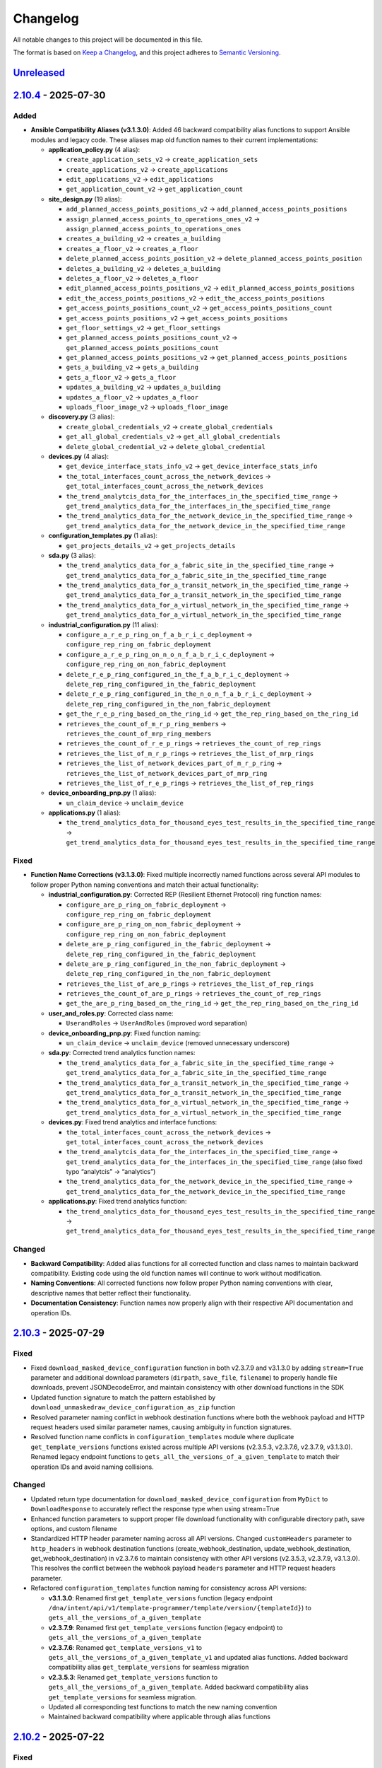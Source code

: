 Changelog
=========

All notable changes to this project will be documented in this file.

The format is based on `Keep a
Changelog <https://keepachangelog.com/en/1.0.0/>`__, and this project
adheres to `Semantic
Versioning <https://semver.org/spec/v2.0.0.html>`__.

`Unreleased <https://github.com/cisco-en-programmability/dnacentersdk/compare/v2.10.4...develop>`__
---------------------------------------------------------------------------------------------------

`2.10.4 <https://github.com/cisco-en-programmability/dnacentersdk/compare/v2.10.3...v2.10.4>`__ - 2025-07-30
------------------------------------------------------------------------------------------------------------

Added
~~~~~

- **Ansible Compatibility Aliases (v3.1.3.0)**: Added 46 backward
  compatibility alias functions to support Ansible modules and legacy
  code. These aliases map old function names to their current
  implementations:

  - **application_policy.py** (4 alias):

    - ``create_application_sets_v2`` → ``create_application_sets``
    - ``create_applications_v2`` → ``create_applications``
    - ``edit_applications_v2`` → ``edit_applications``
    - ``get_application_count_v2`` → ``get_application_count``

  - **site_design.py** (19 alias):

    - ``add_planned_access_points_positions_v2`` →
      ``add_planned_access_points_positions``
    - ``assign_planned_access_points_to_operations_ones_v2`` →
      ``assign_planned_access_points_to_operations_ones``
    - ``creates_a_building_v2`` → ``creates_a_building``
    - ``creates_a_floor_v2`` → ``creates_a_floor``
    - ``delete_planned_access_points_position_v2`` →
      ``delete_planned_access_points_position``
    - ``deletes_a_building_v2`` → ``deletes_a_building``
    - ``deletes_a_floor_v2`` → ``deletes_a_floor``
    - ``edit_planned_access_points_positions_v2`` →
      ``edit_planned_access_points_positions``
    - ``edit_the_access_points_positions_v2`` →
      ``edit_the_access_points_positions``
    - ``get_access_points_positions_count_v2`` →
      ``get_access_points_positions_count``
    - ``get_access_points_positions_v2`` →
      ``get_access_points_positions``
    - ``get_floor_settings_v2`` → ``get_floor_settings``
    - ``get_planned_access_points_positions_count_v2`` →
      ``get_planned_access_points_positions_count``
    - ``get_planned_access_points_positions_v2`` →
      ``get_planned_access_points_positions``
    - ``gets_a_building_v2`` → ``gets_a_building``
    - ``gets_a_floor_v2`` → ``gets_a_floor``
    - ``updates_a_building_v2`` → ``updates_a_building``
    - ``updates_a_floor_v2`` → ``updates_a_floor``
    - ``uploads_floor_image_v2`` → ``uploads_floor_image``

  - **discovery.py** (3 alias):

    - ``create_global_credentials_v2`` → ``create_global_credentials``
    - ``get_all_global_credentials_v2`` → ``get_all_global_credentials``
    - ``delete_global_credential_v2`` → ``delete_global_credential``

  - **devices.py** (4 alias):

    - ``get_device_interface_stats_info_v2`` →
      ``get_device_interface_stats_info``
    - ``the_total_interfaces_count_across_the_network_devices`` →
      ``get_total_interfaces_count_across_the_network_devices``
    - ``the_trend_analytcis_data_for_the_interfaces_in_the_specified_time_range``
      →
      ``get_trend_analytics_data_for_the_interfaces_in_the_specified_time_range``
    - ``the_trend_analytics_data_for_the_network_device_in_the_specified_time_range``
      →
      ``get_trend_analytics_data_for_the_network_device_in_the_specified_time_range``

  - **configuration_templates.py** (1 alias):

    - ``get_projects_details_v2`` → ``get_projects_details``

  - **sda.py** (3 alias):

    - ``the_trend_analytics_data_for_a_fabric_site_in_the_specified_time_range``
      →
      ``get_trend_analytics_data_for_a_fabric_site_in_the_specified_time_range``
    - ``the_trend_analytics_data_for_a_transit_network_in_the_specified_time_range``
      →
      ``get_trend_analytics_data_for_a_transit_network_in_the_specified_time_range``
    - ``the_trend_analytics_data_for_a_virtual_network_in_the_specified_time_range``
      →
      ``get_trend_analytics_data_for_a_virtual_network_in_the_specified_time_range``

  - **industrial_configuration.py** (11 alias):

    - ``configure_a_r_e_p_ring_on_f_a_b_r_i_c_deployment`` →
      ``configure_rep_ring_on_fabric_deployment``
    - ``configure_a_r_e_p_ring_on_n_o_n_f_a_b_r_i_c_deployment`` →
      ``configure_rep_ring_on_non_fabric_deployment``
    - ``delete_r_e_p_ring_configured_in_the_f_a_b_r_i_c_deployment`` →
      ``delete_rep_ring_configured_in_the_fabric_deployment``
    - ``delete_r_e_p_ring_configured_in_the_n_o_n_f_a_b_r_i_c_deployment``
      → ``delete_rep_ring_configured_in_the_non_fabric_deployment``
    - ``get_the_r_e_p_ring_based_on_the_ring_id`` →
      ``get_the_rep_ring_based_on_the_ring_id``
    - ``retrieves_the_count_of_m_r_p_ring_members`` →
      ``retrieves_the_count_of_mrp_ring_members``
    - ``retrieves_the_count_of_r_e_p_rings`` →
      ``retrieves_the_count_of_rep_rings``
    - ``retrieves_the_list_of_m_r_p_rings`` →
      ``retrieves_the_list_of_mrp_rings``
    - ``retrieves_the_list_of_network_devices_part_of_m_r_p_ring`` →
      ``retrieves_the_list_of_network_devices_part_of_mrp_ring``
    - ``retrieves_the_list_of_r_e_p_rings`` →
      ``retrieves_the_list_of_rep_rings``

  - **device_onboarding_pnp.py** (1 alias):

    - ``un_claim_device`` → ``unclaim_device``

  - **applications.py** (1 alias):

    - ``the_trend_analytics_data_for_thousand_eyes_test_results_in_the_specified_time_range``
      →
      ``get_trend_analytics_data_for_thousand_eyes_test_results_in_the_specified_time_range``

Fixed
~~~~~

- **Function Name Corrections (v3.1.3.0)**: Fixed multiple incorrectly
  named functions across several API modules to follow proper Python
  naming conventions and match their actual functionality:

  - **industrial_configuration.py**: Corrected REP (Resilient Ethernet
    Protocol) ring function names:

    - ``configure_are_p_ring_on_fabric_deployment`` →
      ``configure_rep_ring_on_fabric_deployment``
    - ``configure_are_p_ring_on_non_fabric_deployment`` →
      ``configure_rep_ring_on_non_fabric_deployment``
    - ``delete_are_p_ring_configured_in_the_fabric_deployment`` →
      ``delete_rep_ring_configured_in_the_fabric_deployment``
    - ``delete_are_p_ring_configured_in_the_non_fabric_deployment`` →
      ``delete_rep_ring_configured_in_the_non_fabric_deployment``
    - ``retrieves_the_list_of_are_p_rings`` →
      ``retrieves_the_list_of_rep_rings``
    - ``retrieves_the_count_of_are_p_rings`` →
      ``retrieves_the_count_of_rep_rings``
    - ``get_the_are_p_ring_based_on_the_ring_id`` →
      ``get_the_rep_ring_based_on_the_ring_id``

  - **user_and_roles.py**: Corrected class name:

    - ``UserandRoles`` → ``UserAndRoles`` (improved word separation)

  - **device_onboarding_pnp.py**: Fixed function naming:

    - ``un_claim_device`` → ``unclaim_device`` (removed unnecessary
      underscore)

  - **sda.py**: Corrected trend analytics function names:

    - ``the_trend_analytics_data_for_a_fabric_site_in_the_specified_time_range``
      →
      ``get_trend_analytics_data_for_a_fabric_site_in_the_specified_time_range``
    - ``the_trend_analytics_data_for_a_transit_network_in_the_specified_time_range``
      →
      ``get_trend_analytics_data_for_a_transit_network_in_the_specified_time_range``
    - ``the_trend_analytics_data_for_a_virtual_network_in_the_specified_time_range``
      →
      ``get_trend_analytics_data_for_a_virtual_network_in_the_specified_time_range``

  - **devices.py**: Fixed trend analytics and interface functions:

    - ``the_total_interfaces_count_across_the_network_devices`` →
      ``get_total_interfaces_count_across_the_network_devices``
    - ``the_trend_analytcis_data_for_the_interfaces_in_the_specified_time_range``
      →
      ``get_trend_analytics_data_for_the_interfaces_in_the_specified_time_range``
      (also fixed typo “analytcis” → “analytics”)
    - ``the_trend_analytics_data_for_the_network_device_in_the_specified_time_range``
      →
      ``get_trend_analytics_data_for_the_network_device_in_the_specified_time_range``

  - **applications.py**: Fixed trend analytics function:

    - ``the_trend_analytics_data_for_thousand_eyes_test_results_in_the_specified_time_range``
      →
      ``get_trend_analytics_data_for_thousand_eyes_test_results_in_the_specified_time_range``

Changed
~~~~~~~

- **Backward Compatibility**: Added alias functions for all corrected
  function and class names to maintain backward compatibility. Existing
  code using the old function names will continue to work without
  modification.
- **Naming Conventions**: All corrected functions now follow proper
  Python naming conventions with clear, descriptive names that better
  reflect their functionality.
- **Documentation Consistency**: Function names now properly align with
  their respective API documentation and operation IDs.

.. _section-1:

`2.10.3 <https://github.com/cisco-en-programmability/dnacentersdk/compare/v2.10.2...v2.10.3>`__ - 2025-07-29
------------------------------------------------------------------------------------------------------------

.. _fixed-1:

Fixed
~~~~~

- Fixed ``download_masked_device_configuration`` function in both
  v2.3.7.9 and v3.1.3.0 by adding ``stream=True`` parameter and
  additional download parameters (``dirpath``, ``save_file``,
  ``filename``) to properly handle file downloads, prevent
  JSONDecodeError, and maintain consistency with other download
  functions in the SDK
- Updated function signature to match the pattern established by
  ``download_unmaskedraw_device_configuration_as_zip`` function
- Resolved parameter naming conflict in webhook destination functions
  where both the webhook payload and HTTP request headers used similar
  parameter names, causing ambiguity in function signatures.
- Resolved function name conflicts in ``configuration_templates`` module
  where duplicate ``get_template_versions`` functions existed across
  multiple API versions (v2.3.5.3, v2.3.7.6, v2.3.7.9, v3.1.3.0).
  Renamed legacy endpoint functions to
  ``gets_all_the_versions_of_a_given_template`` to match their operation
  IDs and avoid naming collisions.

.. _changed-1:

Changed
~~~~~~~

- Updated return type documentation for
  ``download_masked_device_configuration`` from ``MyDict`` to
  ``DownloadResponse`` to accurately reflect the response type when
  using stream=True
- Enhanced function parameters to support proper file download
  functionality with configurable directory path, save options, and
  custom filename
- Standardized HTTP header parameter naming across all API versions.
  Changed ``customHeaders`` parameter to ``http_headers`` in webhook
  destination functions (create_webhook_destination,
  update_webhook_destination, get_webhook_destination) in v2.3.7.6 to
  maintain consistency with other API versions (v2.3.5.3, v2.3.7.9,
  v3.1.3.0). This resolves the conflict between the webhook payload
  ``headers`` parameter and HTTP request headers parameter.
- Refactored ``configuration_templates`` function naming for consistency
  across API versions:

  - **v3.1.3.0**: Renamed first ``get_template_versions`` function
    (legacy endpoint
    ``/dna/intent/api/v1/template-programmer/template/version/{templateId}``)
    to ``gets_all_the_versions_of_a_given_template``
  - **v2.3.7.9**: Renamed first ``get_template_versions`` function
    (legacy endpoint) to ``gets_all_the_versions_of_a_given_template``
  - **v2.3.7.6**: Renamed ``get_template_versions_v1`` to
    ``gets_all_the_versions_of_a_given_template_v1`` and updated alias
    functions. Added backward compatibility alias
    ``get_template_versions`` for seamless migration
  - **v2.3.5.3**: Renamed ``get_template_versions`` function to
    ``gets_all_the_versions_of_a_given_template``. Added backward
    compatibility alias ``get_template_versions`` for seamless
    migration.
  - Updated all corresponding test functions to match the new naming
    convention
  - Maintained backward compatibility where applicable through alias
    functions

.. _section-2:

`2.10.2 <https://github.com/cisco-en-programmability/dnacentersdk/compare/v2.10.1...v2.10.2>`__ - 2025-07-22
------------------------------------------------------------------------------------------------------------

.. _fixed-2:

Fixed
~~~~~

- Fixed ``download_unmaskedraw_device_configuration_as_zip`` function in
  both v2.3.7.9 and v3.1.3.0 by adding ``stream=True`` parameter and
  additional download parameters (``dirpath``, ``save_file``,
  ``filename``) to properly handle ZIP file downloads, prevent
  JSONDecodeError, and maintain consistency with other download
  functions in the SDK
- Fixed ResourceWarning for unclosed HTTP connections by adding proper
  session management methods (``close()``, context manager support, and
  automatic cleanup) to both ``DNACenterAPI`` and ``RestSession``
  classes

.. _changed-2:

Changed
~~~~~~~

- Removed ``active_validation`` parameter from
  ``download_unmaskedraw_device_configuration_as_zip`` function to
  maintain consistency with other download functions in the SDK

Documentation
~~~~~~~~~~~~~

- Updated README.rst with comprehensive resource management
  documentation and usage examples, including context manager usage,
  explicit close methods, and migration guidance for updating existing
  code to use new resource management patterns.

.. _section-3:

`2.10.1 <https://github.com/cisco-en-programmability/dnacentersdk/compare/v2.10.0...v2.10.1>`__ - 2025-07-04
------------------------------------------------------------------------------------------------------------

.. _fixed-3:

Fixed
~~~~~

- Fixed a bug that occurred when the response was empty.
- Fixed validation for the ``value`` field in filters of the function
  ``retrieves_the_list_of_clients_by_applying_complex_filters_while_also_supporting_aggregate_attributes``
  to accept ``string``, ``integer``, and ``number`` types as supported
  by the API.
- Fixed function name from
  ``download_unmaskedraw_device_configuration_as_z_ip`` to
  ``download_unmaskedraw_device_configuration_as_zip``.

.. _section-4:

`2.10.0 <https://github.com/cisco-en-programmability/dnacentersdk/compare/v2.9.1...v2.10.0>`__ - 2025-06-09
-----------------------------------------------------------------------------------------------------------

.. _added-1:

Added
~~~~~

- Backup service.
- Industrial configuratiom service.
- Know your network service.
- Restore service.
- Wired service. ### Changed
- Renamed ``get_auditlog_summary`` to ``get_audit_log_summary``
- Renamed ``get_auditlog_parent_records`` to
  ``get_audit_log_parent_records``
- Renamed ``get_eventartifacts`` to ``get_event_artifacts``
- Renamed ``get_auditlog_records`` to ``get_audit_log_records``
- Renamed
  ``gets_the_total_network_device_interface_counts_in_the_specified_time_range_when_there_is_no_start_and_end_time_specified_returns_the_latest_interfaces_total_count``\ to
  ``gets_the_total_network_device_interface_counts``.
- Moved ``get_port_channels`` to LAN Automation service ### Removed
- The v1 alias functions were all removed. Example… if your using
  “application_v1” you must be able to change it to “application”.

.. _section-5:

`2.9.1 <https://github.com/cisco-en-programmability/dnacentersdk/compare/v2.9.0...v2.9.1>`__ - 2025-05-09
---------------------------------------------------------------------------------------------------------

Fix
~~~

- Modification of the get_reserve_ip_subpool_v1 function.

.. _section-6:

`2.9.0 <https://github.com/cisco-en-programmability/dnacentersdk/compare/v2.8.14...v2.9.0>`__ - 2025-05-09
----------------------------------------------------------------------------------------------------------

.. _added-2:

Added
~~~~~

- Add support of DNA Center versions (‘3.1.3.0’)
- Adds modules for v3_1_3_0
- Modules 2_2_2_3, 2_2_3_3, 2_3_3_0 were removed

.. _section-7:

`2.8.14 <https://github.com/cisco-en-programmability/dnacentersdk/compare/v2.8.13...v2.8.14>`__ - 2025-05-05
------------------------------------------------------------------------------------------------------------

.. _fix-1:

Fix
~~~

- This release allows the
  download_unmaskedraw_device_configuration_as_z_ip_v1 function to
  correctly respond with a binary.

.. _section-8:

`2.8.13 <https://github.com/cisco-en-programmability/dnacentersdk/compare/v2.8.12...v2.8.13>`__ - 2025-04-25
------------------------------------------------------------------------------------------------------------

.. _fix-2:

Fix
~~~

- Correction in error handling.
- Added function aliases that have been renamed due to fixes.
- Deprecated functions were established that would disappear in the
  future.
- Deprecated functions (export_projects_v1, clone_given_template
  get_projects_v1, export_projects, clone_given_template_v1,
  get_projects, get_all_keywords_of_clis_accepted,
  get_all_keywords_of_clis_accepted_v1,
  run_read_only_commands_on_devices_v1,
  run_read_only_commands_on_devices,
  cisco_dna_center_packages_summary_v1, release_summary_v1,
  cisco_dna_center_packages_summary, nodes_configuration_summary_v1,
  release_summary , nodes_configuration_summary,
  get_all_mobility_groups, get_all80211be_profiles_v1,
  get_all80211be_profiles, get_all_mobility_groups_v1,
  gets_interfaces_along_with_statistics_data_from_all_network_devices_v1,
  gets_interfaces_along_with_statistics_data_from_all_network_devices,
  get_the_interface_data_for_the_given_interface_idinstance_uuid_along_with_the_statistics_data_v1
  )

.. _section-9:

`2.8.12 <https://github.com/cisco-en-programmability/dnacentersdk/compare/v2.8.11...v2.8.12>`__ - 2025-04-08
------------------------------------------------------------------------------------------------------------

.. _fix-3:

Fix
~~~

- Fix in ignore_the_given_list_of_issues_v1 function in versions 2.3.7.6
  and 2.3.7.9.

.. _section-10:

`2.8.11 <https://github.com/cisco-en-programmability/dnacentersdk/compare/v2.8.10...v2.8.11>`__ - 2025-04-03
------------------------------------------------------------------------------------------------------------

.. _fix-4:

Fix
~~~

- Resolution of issues #206 and #205.
- sync_devices functionality has been added to devices.
- Adjusted function names to avoid looping.

.. _section-11:

`2.8.10 <https://github.com/cisco-en-programmability/dnacentersdk/compare/v2.8.9...v2.8.10>`__ - 2025-04-01
-----------------------------------------------------------------------------------------------------------

.. _fix-5:

Fix
~~~

- This release allows the
  downloads_a_specific_i_cap_packet_capture_file_v1 function to
  correctly respond with a binary.

.. _section-12:

`2.8.9 <https://github.com/cisco-en-programmability/dnacentersdk/compare/v2.8.8...v2.8.9>`__ - 2025-03-13
---------------------------------------------------------------------------------------------------------

.. _fix-6:

Fix
~~~

- Correction in the functions set_banner_settings_for_a_site,
  set_dhcp_settings_for_a_site, set_n_t_p_settings_for_a_site,
  set_time_zone_for_a_site, set_d_n_s_settings_for_a_site,
  set_telemetry_settings_for_a_site, set_aaa_settings_for_a_site. #174

.. _section-13:

`2.8.8 <https://github.com/cisco-en-programmability/dnacentersdk/compare/v2.8.7...v2.8.8>`__ - 2025-03-10
---------------------------------------------------------------------------------------------------------

.. _fix-7:

Fix
~~~

- Modification of the data type in offset and limit. In the
  get_ap_profiles function of the wireless family.

.. _section-14:

`2.8.7 <https://github.com/cisco-en-programmability/dnacentersdk/compare/v2.8.6...v2.8.7>`__ - 2025-03-05
---------------------------------------------------------------------------------------------------------

.. _fix-8:

Fix
~~~

- Error correction in the user_and_roles module

.. _section-15:

`2.8.6 <https://github.com/cisco-en-programmability/dnacentersdk/compare/v2.8.5...v2.8.6>`__ - 2025-02-27
---------------------------------------------------------------------------------------------------------

.. _added-3:

Added
~~~~~

- Add support of DNA Center versions (‘2.3.7.7’)

.. _section-16:

`2.8.5 <https://github.com/cisco-en-programmability/dnacentersdk/compare/v2.8.4...v2.8.5>`__ - 2025-02-21
---------------------------------------------------------------------------------------------------------

.. _fix-9:

Fix
~~~

- correction in the request validation structures. In the
  deploy_template functions in version 1 and 2. In 2.3.5.3, 2.3.7.6 and
  2.3.7.9.

.. _section-17:

`2.8.4 <https://github.com/cisco-en-programmability/dnacentersdk/compare/v2.8.3...v2.8.4>`__ - 2025-02-17
---------------------------------------------------------------------------------------------------------

.. _fix-10:

Fix
~~~

- fix in create_webhook_destination, update_webhook_destination,
  get_webhook_destination functions. In versions 2.3.7.6 and 2.3.7.9.

.. _section-18:

`2.8.3 <https://github.com/cisco-en-programmability/dnacentersdk/compare/v2.8.2...v2.8.3>`__ - 2025-01-23
---------------------------------------------------------------------------------------------------------

.. _fix-11:

Fix
~~~

- Issues #188 and #189 have been resolved.
- Alias have been adjusted for backward compatibility.
- Some functions were changed in versions 2.3.7.6 and 2.3.7.9 to handle
  files.

.. _added-4:

Added
~~~~~

- Cisco_IMC module added

.. _section-19:

`2.8.2 <https://github.com/cisco-en-programmability/dnacentersdk/compare/v2.8.1...v2.8.2>`__ - 2025-01-15
---------------------------------------------------------------------------------------------------------

.. _fix-12:

Fix
~~~

- A new alias function has been added to maintain compatibility with
  event_management in versions 2.3.7.6 and 2.3.7.9.
- The new function is get_eventartifacts which was already present in
  previous versions but was changed to get_event_artifacts in 2.3.7.6
  and 2.3.7.9.
- issues #186

.. _section-20:

`2.8.1 <https://github.com/cisco-en-programmability/dnacentersdk/compare/v2.8.0...v2.8.1>`__ - 2025-01-13
---------------------------------------------------------------------------------------------------------

.. _fix-13:

Fix
~~~

- changing the api version in the configuration files
- Resolved issue #174
- removal of -v1 from reference urls in the documentation
- Fixed a bug in site_design in the uploads_floor_image function in
  versions 2.3.7.6 and 2.3.7.9.

.. _section-21:

`2.8.0 <https://github.com/cisco-en-programmability/dnacentersdk/compare/v2.7.7...v2.8.0>`__ - 2024-12-11
---------------------------------------------------------------------------------------------------------

.. _added-5:

Added
~~~~~

- Add support of DNA Center versions (‘2.3.7.9’)
- Adds modules for v2_3_7_9

.. _section-22:

`2.7.7 <https://github.com/cisco-en-programmability/dnacentersdk/compare/v2.7.6...v2.7.7>`__ - 2024-11-19
---------------------------------------------------------------------------------------------------------

Bug fix
~~~~~~~

- The get_templates_details function was added because it was named
  incorrectly.There was an “s” missing from the word templates.

.. _section-23:

`2.7.6 <https://github.com/cisco-en-programmability/dnacentersdk/compare/v2.7.5...v2.7.6>`__ - 2024-11-12
---------------------------------------------------------------------------------------------------------

ADD
~~~

- authentication_management module added

.. _section-24:

`2.7.5 <https://github.com/cisco-en-programmability/dnacentersdk/compare/v2.7.4...v2.7.5>`__ - 2024-11-11
---------------------------------------------------------------------------------------------------------

.. _add-1:

ADD
~~~

- The use of alias in the functions was implemented
- The User Agent parameter was added
- New Modules Such As (ai_endpoint_analytics,
  cisco_trusted_certificates, disaster_revery) were Added

.. _section-25:

`2.7.4 <https://github.com/cisco-en-programmability/dnacentersdk/compare/v2.7.3...v2.7.4>`__ - 2024-09-17
---------------------------------------------------------------------------------------------------------

- Add multipart parameter for file upload in
  site_design:uploads_floor_image.

.. _section-26:

`2.7.3 <https://github.com/cisco-en-programmability/dnacentersdk/compare/v2.7.2...v2.7.3>`__ - 2024-08-19
---------------------------------------------------------------------------------------------------------

- Refactor error message construction in ApiError class
- Injection for requests.Session ### Fixed
- Fixed a problem when exporting the environment variable verify
- Update offset and limit parameter type to support int and str value
- ``accept_cisco_ise_server_certificate_for_cisco_ise_server_integration``
  accept empty payload {} to retry
- Update memberToTags from list to object in ``updates_tag_membership``
- Update offset and limit parameter type to support int and str value

.. _section-27:

`2.7.2 <https://github.com/cisco-en-programmability/dnacentersdk/compare/v2.7.1...v2.7.2>`__ - 2024-08-09
---------------------------------------------------------------------------------------------------------

- Update User-Agent header in RestSession
- Update requirements:

  - python = “^3.8”
  - requests = “^2.32.0”
  - readthedocs-sphinx-search = “^0.3.2” ### Fixed

- Fix function names in 2.3.7.6 ``user_and_roles``

  - From add_role_ap_i to add_role_api
  - From get_a_a_a_attribute_ap_i to get_aaa_attribute_api
  - From get_permissions_ap_i to get_permissions_api
  - From delete_role_ap_i to delete_role_api
  - From get_roles_ap_i to get_roles_api
  - From get_users_ap_i to get_users_api
  - From add_user_ap_i to add_user_api
  - From update_user_ap_i to update_user_api
  - From delete_user_ap_i to delete_user_api
  - From get_external_authentication_setting_ap_i to
    get_external_authentication_setting_api
  - From manage_external_authentication_setting_ap_i to
    manage_external_authentication_setting_api
  - From get_external_authentication_servers_ap_i to
    get_external_authentication_servers_api
  - From add_and_update_a_a_a_attribute_ap_i to
    add_and_update_aaa_attribute_api
  - From delete_a_a_a_attribute_ap_i to delete_aaa_attribute_api
  - From get_a_a_a_attribute_ap_i to get_aaa_attribute_api

.. _section-28:

`2.7.1 <https://github.com/cisco-en-programmability/dnacentersdk/compare/v2.7.0...v2.7.1>`__ - 2024-05-31
---------------------------------------------------------------------------------------------------------

.. _fixed-4:

Fixed
~~~~~

- Updated package version retrieval method from pkg_resources to
  importlib.metadata.

.. _section-29:

`2.7.0 <https://github.com/cisco-en-programmability/dnacentersdk/compare/v2.6.11...v2.7.0>`__ - 2024-05-31
----------------------------------------------------------------------------------------------------------

.. _added-6:

Added
~~~~~

- Add support of DNA Center versions (‘2.3.7.6’)
- Adds modules for v2_3_7_6 ### Changed
- The future library was removed
- The past library was removed
- Changed str to str
- Requirements updated ### Fixed
- Fix headers in ``create_webhook_destination`` and
  ``update_webhook_destination``

.. _section-30:

`2.6.11 <https://github.com/cisco-en-programmability/dnacentersdk/compare/v2.6.10...v2.6.11>`__ - 2023-01-10
------------------------------------------------------------------------------------------------------------

.. _fixed-5:

Fixed
~~~~~

- Configuration template import template - check_type error #142 -
  Fixing required schema.
- Updating request version. Issue #132

.. _section-31:

`2.6.10 <https://github.com/cisco-en-programmability/dnacentersdk/compare/v2.6.9...v2.6.10>`__ - 2023-11-10
-----------------------------------------------------------------------------------------------------------

.. _fixed-6:

Fixed
~~~~~

- Fixed params in 2.3.5.3 claim_a_device_to_a_site from interfaceName to
  ipInterfaceName
- Fixed params in 2.3.5.3 claim_a_device_to_a_site from vlanID to vlanId

.. _section-32:

`2.6.9 <https://github.com/cisco-en-programmability/dnacentersdk/compare/v2.6.8...v2.6.9>`__ - 2023-09-20
---------------------------------------------------------------------------------------------------------

.. _changed-3:

Changed
~~~~~~~

- AP port assignment API not working with DNAC APIs of 2.3.3.0 #126,
  Documetion bug, extra-space in enum.

.. _section-33:

`2.6.8 <https://github.com/cisco-en-programmability/dnacentersdk/compare/v2.6.7...v2.6.8>`__ - 2023-09-12
---------------------------------------------------------------------------------------------------------

.. _changed-4:

Changed
~~~~~~~

- 2_3_3_0 sda sevice ``add_vn`` method update.

.. _section-34:

`2.6.7 <https://github.com/cisco-en-programmability/dnacentersdk/compare/v2.6.6...v2.6.7>`__ - 2023-08-25
---------------------------------------------------------------------------------------------------------

.. _changed-5:

Changed
~~~~~~~

- Update readthedocs settings

.. _section-35:

`2.6.6 <https://github.com/cisco-en-programmability/dnacentersdk/compare/v2.6.5...v2.6.6>`__ - 2023-07-10
---------------------------------------------------------------------------------------------------------

.. _changed-6:

Changed
~~~~~~~

- Change requests-toolbelt minimum version #101

.. _section-36:

`2.6.5 <https://github.com/cisco-en-programmability/dnacentersdk/compare/v2.6.4...v2.6.5>`__ - 2023-05-29
---------------------------------------------------------------------------------------------------------

.. _changed-7:

Changed
~~~~~~~

- user_and_roles::Unable to use user and roles module. #112

.. _section-37:

`2.6.4 <https://github.com/cisco-en-programmability/dnacentersdk/compare/v2.6.3...v2.6.4>`__ - 2023-05-25
---------------------------------------------------------------------------------------------------------

.. _changed-8:

Changed
~~~~~~~

- SDK implementation for API Add Edge Device to Sda fabric on DNAC
  Version 2.3.3.0 inconsistent with previous DNAC versions
  implementation #90
- Documentatin links updated.
- EoX turns to Eox
- SDK function for version 2.3.3.x (v2_3_3_0 /device_onboarding_pnp.py)
  input requirment does not match with API schema from dnac, #103
- Function name changed to assign_device_credential_to_site in
  DNAC2.3.5.0(dnacentersdk/api/v2_3_5_3/network_settings.py) #107
- Function names changed in v2.3.5.0 libs all function got added with 2
  though no change in DNAC APIs #106
- 2.3.3.0 LAN Automation function names are incorrect #105
- Function name changed in 2.3.3.0 from update_ssid_to_ip_pool_mapping
  to update_ssid_to_ip_pool_mapping2 #104
- SDK function for version 2.3.3.x (v2_3_3_0 /device_onboarding_pnp.py)
  input requirment does not match with API schema from dnac, #103
- Poor naming of function: v2_3_5_3/authentication_management.py :
  ``authentication_ap_i( #102``

.. _section-38:

`2.6.3 <https://github.com/cisco-en-programmability/dnacentersdk/compare/v2.6.2...v2.6.3>`__ - 2023-04-28
---------------------------------------------------------------------------------------------------------

.. _changed-9:

Changed
~~~~~~~

- SDK implementation for API Add Edge Device to Sda fabric on DNAC
  Version 2.3.3.0 inconsistent with previous DNAC versions
  implementation #90

- Actual error message was not being used in case of exceptions #98

- SDA :: add_default_authentication_profile #97

- DNA_CENTER_VERIFY not being imported correctly from the environment
  #92, now you can export this as:

  .. code:: zsh

       export DNA_CENTER_VERIFY=false
       export DNA_CENTER_VERIFY=true

  .. rubric:: `2.6.2 <https://github.com/cisco-en-programmability/dnacentersdk/compare/v2.6.1...v2.6.2>`__
     - 2023-04-25
     :name: section-39

  .. rubric:: Changed
     :name: changed-10

- Add ``issue`` family on 2.3.3.0

.. _section-40:

`2.6.1 <https://github.com/cisco-en-programmability/dnacentersdk/compare/v2.6.0...v2.6.1>`__ - 2023-04-12
---------------------------------------------------------------------------------------------------------

.. _changed-11:

Changed
~~~~~~~

- Remove some families bug in 2.3.3.0
- Correct families names in 2.3.5.3
- Removing duplicate params

.. _section-41:

`2.6.0 <https://github.com/cisco-en-programmability/dnacentersdk/compare/v2.5.6...v2.6.0>`__ - 2023-04-12
---------------------------------------------------------------------------------------------------------

.. _added-7:

Added
~~~~~

- Add support of DNA Center versions (‘2.3.5.3’)
- Adds modules for v2_3_5_3

.. _section-42:

`2.5.6 <https://github.com/cisco-en-programmability/dnacentersdk/compare/v2.5.5...v2.5.6>`__ - 2023-01-10
---------------------------------------------------------------------------------------------------------

.. _added-8:

Added
~~~~~

- Compatibility matrix added in ``readme.rst``

.. _fixed-7:

Fixed
~~~~~

- Offset and limit now support str and int

  - dnacentersdk.api.v2_3_3_0.application_policy
  - dnacentersdk.api.v2_3_3_0.applications
  - dnacentersdk.api.v2_3_3_0.compliance
  - dnacentersdk.api.v2_3_3_0.configuration_templates
  - dnacentersdk.api.v2_3_3_0.device_onboarding_pnp
  - dnacentersdk.api.v2_3_3_0.device_replacement
  - dnacentersdk.api.v2_3_3_0.devices
  - dnacentersdk.api.v2_3_3_0.discovery
  - dnacentersdk.api.v2_3_3_0.event_management
  - dnacentersdk.api.v2_3_3_0.health_and_performance
  - dnacentersdk.api.v2_3_3_0.lan_automation
  - dnacentersdk.api.v2_3_3_0.licenses
  - dnacentersdk.api.v2_3_3_0.network_settings
  - dnacentersdk.api.v2_3_3_0.path_trace
  - dnacentersdk.api.v2_3_3_0.site_design
  - dnacentersdk.api.v2_3_3_0.sites
  - dnacentersdk.api.v2_3_3_0.software_image_management_swim
  - dnacentersdk.api.v2_3_3_0.tag
  - dnacentersdk.api.v2_3_3_0.task

.. _section-43:

`2.5.5 <https://github.com/cisco-en-programmability/dnacentersdk/compare/v2.5.4...v2.5.5>`__ - 2022-11-17
---------------------------------------------------------------------------------------------------------

.. _fixed-8:

Fixed
~~~~~

- Removed enum in
  ``dnacentersdk.api.v2_3_3_0.sda.add_default_authentication_profile``:

  - authenticateTemplateName

- Added Dict_of_str function call in custom_caller headers

.. _section-44:

`2.5.4 <https://github.com/cisco-en-programmability/dnacentersdk/compare/v2.5.3...v2.5.4>`__ - 2022-08-11
---------------------------------------------------------------------------------------------------------

.. _added-9:

Added
~~~~~

- New function on ``fabric_wireless`` for v2_3_3_0.

  - ``add_ssid_to_ip_pool_mapping``

.. _section-45:

`2.5.3 <https://github.com/cisco-en-programmability/dnacentersdk/compare/v2.5.2...v2.5.3>`__ - 2022-08-09
---------------------------------------------------------------------------------------------------------

.. _fixed-9:

Fixed
~~~~~

- ``virtualNetwork`` on ``sda.adds_border_device`` parameter comes from
  ``array`` to ``object``.
- Parameters ``borderWithExternalConnectivity`` and
  ``connectedToInternet`` on ``sda.adds_border_device`` comes from
  ``boolean`` to ``string``.

.. _section-46:

`2.5.2 <https://github.com/cisco-en-programmability/dnacentersdk/compare/v2.5.1...v2.5.2>`__ - 2022-07-29
---------------------------------------------------------------------------------------------------------

.. _fixed-10:

Fixed
~~~~~

- Removed enum in ``sda``.\ ``adds_border_device``:

  - externalDomainRoutingProtocolName

- Removed enum in ``sda``.\ ``add_multicast_in_sda_fabric``:

  - multicastMethod

- Removed enum in ``site_design``.\ ``provision_nfv``:

  - linkType

- Removed enum in ``sda``.\ ``add_transit_peer_network``:

  - routingProtocolName

- Removed enum in ``network_settings``.\ ``update_network`` and
  ``network_settings``.\ ``create_network``:

  - ipAddress
  - sharedSecret
  - domainName
  - primaryIpAddress
  - secondaryIpAddress
  - network
  - servers

.. _section-47:

`2.5.1 <https://github.com/cisco-en-programmability/dnacentersdk/compare/v2.5.0...v2.5.1>`__ - 2022-07-12
---------------------------------------------------------------------------------------------------------

.. _fixed-11:

Fixed
~~~~~

- Fixed enum in ``network_global``.\ ``create_global_pool``:

  - IpAddressSpace

.. _section-48:

`2.5.0 <https://github.com/cisco-en-programmability/dnacentersdk/compare/v2.4.11...v2.5.0>`__ - 2022-06-20
----------------------------------------------------------------------------------------------------------

.. _added-10:

Added
~~~~~

- Add support of DNA Center versions (‘2.3.3.0’)
- Adds modules for v2_3_3_0

.. _section-49:

`2.4.11 <https://github.com/cisco-en-programmability/dnacentersdk/compare/v2.4.10...v2.4.11>`__ - 2022-06-15
------------------------------------------------------------------------------------------------------------

.. _fixed-12:

Fixed
~~~~~

- Improved the way of reading the following env variables:

  - wait_on_rate_limit
  - verify
  - debug

.. _section-50:

`2.4.10 <https://github.com/cisco-en-programmability/dnacentersdk/compare/v2.4.9...v2.4.10>`__ - 2022-05-12
-----------------------------------------------------------------------------------------------------------

.. _added-11:

Added
~~~~~

- Add following parameters to
  ``delete_ip_pool_from_sda_virtual_network`` and
  ``get_ip_pool_from_sda_virtual_network``:

  - site_name_hierarchy

.. _section-51:

`2.4.9 <https://github.com/cisco-en-programmability/dnacentersdk/compare/v2.4.8...v2.4.9>`__ - 2022-04-20
---------------------------------------------------------------------------------------------------------

.. _added-12:

Added
~~~~~

- Add following parameters to ``claim_a_device_to_a_site``:

  - gateway
  - imageId
  - ipInterfaceName
  - rfProfile
  - staticIP
  - subnetMask
  - vlanId

.. _section-52:

`2.4.8 <https://github.com/cisco-en-programmability/dnacentersdk/compare/v2.4.7...v2.4.8>`__ - 2022-03-23
---------------------------------------------------------------------------------------------------------

.. _added-13:

Added
~~~~~

- Add ``DownloadResponse`` class that wraps the
  ``urllib3.response.HTTPResponse``.
- Add ``filename`` optional parameter to the following functions:

  - dnacentersdk.api.v1_2_10.file.File.download_a_file_by_fileid
  - dnacentersdk.api.v1_3_0.file.File.download_a_file_by_fileid
  - dnacentersdk.api.v1_3_1.file.File.download_a_file_by_fileid
  - dnacentersdk.api.v1_3_3.file.File.download_a_file_by_fileid
  - dnacentersdk.api.v2_1_1.file.File.download_a_file_by_fileid
  - dnacentersdk.api.v2_1_2.file.File.download_a_file_by_fileid
  - dnacentersdk.api.v2_1_2.reports.Reports.download_report_content
  - dnacentersdk.api.v2_2_2_3.file.File.download_a_file_by_fileid
  - dnacentersdk.api.v2_2_2_3.reports.Reports.download_report_content
  - dnacentersdk.api.v2_2_3_3.file.File.download_a_file_by_fileid
  - dnacentersdk.api.v2_2_3_3.reports.Reports.download_report_content

.. _changed-12:

Changed
~~~~~~~

- Change the response of the following funtions from
  ``urllib3.response.HTTPResponse`` to a wrapper ``DownloadResponse``.

  - dnacentersdk.api.v1_2_10.file.File.download_a_file_by_fileid
  - dnacentersdk.api.v1_3_0.file.File.download_a_file_by_fileid
  - dnacentersdk.api.v1_3_1.file.File.download_a_file_by_fileid
  - dnacentersdk.api.v1_3_3.file.File.download_a_file_by_fileid
  - dnacentersdk.api.v2_1_1.file.File.download_a_file_by_fileid
  - dnacentersdk.api.v2_1_2.file.File.download_a_file_by_fileid
  - dnacentersdk.api.v2_1_2.reports.Reports.download_report_content
  - dnacentersdk.api.v2_2_2_3.file.File.download_a_file_by_fileid
  - dnacentersdk.api.v2_2_2_3.reports.Reports.download_report_content
  - dnacentersdk.api.v2_2_3_3.file.File.download_a_file_by_fileid
  - dnacentersdk.api.v2_2_3_3.reports.Reports.download_report_content

.. _section-53:

`2.4.7 <https://github.com/cisco-en-programmability/dnacentersdk/compare/v2.4.6...v2.4.7>`__ - 2022-03-22
---------------------------------------------------------------------------------------------------------

.. _added-14:

Added
~~~~~

- Add ``rfProfile`` parameter for request body struct of
  ``claim_a_device_to_a_site``.

.. _section-54:

`2.4.6 <https://github.com/cisco-en-programmability/dnacentersdk/compare/v2.4.5...v2.4.6>`__ - 2022-03-14
---------------------------------------------------------------------------------------------------------

.. _changed-13:

Changed
~~~~~~~

- Update the type of the ``externalConnectivitySettings``\ from object
  to list in sda.adds_border_device
- ``interfaceName`` is now part of the structure of
  ``externalConnectivitySettings`` in sda.adds_border_device
- ``externalAutonomouSystemNumber`` is now part of the structure of
  ``externalConnectivitySettings`` in sda.adds_border_device
- ``l3Handoff`` is now part of the structure of
  ``externalConnectivitySettings`` in sda.adds_border_device
- Update the type of the ``l3Handoff``\ from object to list in
  sda.adds_border_device
- ``virtualNetwork`` is now part of the structure of ``l3Handoff`` in
  sda.adds_border_device
- ``virtualNetworkName`` is now part of the structure of
  ``virtualNetwork`` in sda.adds_border_device
- ``vlanId`` is now part of the structure of ``virtualNetwork`` in
  sda.adds_border_device
- Update models validators of Cisco DNA Center API v2.2.3.3 files for
  the following functions:

  - sda.adds_border_device

.. _section-55:

`2.4.5 <https://github.com/cisco-en-programmability/dnacentersdk/compare/v2.4.4...v2.4.5>`__ - 2022-02-01
---------------------------------------------------------------------------------------------------------

.. _changed-14:

Changed
~~~~~~~

- Adds parameter ``id`` to devices.sync_devices for Cisco DNA Center API
  v2.2.3.3

- Update response documentation of Cisco DNA Center API v2.2.3.3 files

  - fabric_wireless.add_ssid_to_ip_pool_mapping
  - fabric_wireless.update_ssid_to_ip_pool_mapping
  - fabric_wireless.add_w_l_c_to_fabric_domain
  - wireless.ap_provision
  - wireless.create_update_dynamic_interface

- Update models validators of Cisco DNA Center API v2.2.3.3 files for
  the following functions:

  - devices.sync_devices

.. _section-56:

`2.4.4 <https://github.com/cisco-en-programmability/dnacentersdk/compare/v2.4.3...v2.4.4>`__ - 2022-01-31
---------------------------------------------------------------------------------------------------------

.. _changed-15:

Changed
~~~~~~~

- Update response documentation of Cisco DNA Center API v2.2.3.3 files

  - application_policy.get_applications
  - device_onboarding_pnp.get_device_list

- Adds parameters ``payload`` and ``active_validation`` to the following
  functions for Cisco DNA Center API v2.2.3.3:

  - site_design.create_floormap
  - site_design.update_floormap

- Update models validators of Cisco DNA Center API v2.2.3.3 files for
  the following functions:

  - site_design.create_floormap
  - site_design.update_floormap
  - application_policy.create_application

.. _fixed-13:

Fixed
~~~~~

- Removed an extra parameter in the call of
  ``VERIFY_STRING_ENVIRONMENT_VARIABLE``

.. _added-15:

Added
~~~~~

- Adds parameters ``hostname``, ``imageInfo`` and ``configInfo`` to
  device_onboarding_pnp.pnp_device_claim_to_site

.. _section-57:

`2.4.3 <https://github.com/cisco-en-programmability/dnacentersdk/compare/v2.4.2...v2.4.3>`__ - 2022-01-19
---------------------------------------------------------------------------------------------------------

.. _fixed-14:

Fixed
~~~~~

- DNACenterAPI constructor allows for optional arguments
  `#37 <https://github.com/cisco-en-programmability/dnacentersdk/issues/37>`__

.. _changed-16:

Changed
~~~~~~~

- Update requirements
- Adds env variables support for import before/after importing
  DNACenterAPI
- Adds tests for env variables before/after DNACenterAPI import

.. _section-58:

`2.4.2 <https://github.com/cisco-en-programmability/dnacentersdk/compare/v2.4.1...v2.4.2>`__ - 2021-12-14
---------------------------------------------------------------------------------------------------------

.. _fixed-15:

Fixed
~~~~~

- Fix add_members_to_the_tag and retrieves_all_network_devices json
  schemas. ### Updated
- Update json schemas for models/validators and
  tests/models/models/validators

.. _section-59:

`2.4.1 <https://github.com/cisco-en-programmability/dnacentersdk/compare/v2.4.0...v2.4.1>`__ - 2021-12-01
---------------------------------------------------------------------------------------------------------

.. _changed-17:

Changed
~~~~~~~

- Update to match checksum

.. _section-60:

`2.4.0 <https://github.com/cisco-en-programmability/dnacentersdk/compare/v2.3.3...v2.4.0>`__ - 2021-12-01
---------------------------------------------------------------------------------------------------------

.. _added-16:

Added
~~~~~

- Add support of DNA Center versions (‘2.2.3.3’)
- Add ``retrieves_all_network_devices`` funtion

.. _changed-18:

Changed
~~~~~~~

- Included support for DNAC 2.2.3.3 files
- Update function names:

  - Rename ``devices.add_device2`` to ``devices.add_device``
  - Rename ``devices.is_valid_add_device2`` to
    ``devices.is_valid_add_device`` in tests
  - Rename ``devices.test_add_device2`` to ``devices.test_add_device``
    in tests
  - Rename ``devices.add_device2_default_val`` to
    ``devices.add_device_default_val`` in tests

- Update missing dnac 2.2.3.3 files

.. _section-61:

`2.3.3 <https://github.com/cisco-en-programmability/dnacentersdk/compare/v2.3.2...v2.3.3>`__ - 2021-11-24
---------------------------------------------------------------------------------------------------------

.. _changed-19:

Changed
~~~~~~~

- Changes to ``configuration_templates`` functions:

  - Add ``payload`` and ``active_validation`` parameters to
    ``clone_given_template`` function
  - Change type from ``dict`` to ``list`` for parameter ``templates`` in
    ``create_project``
  - Change type from ``dict`` to ``list`` for parameter ``templates`` in
    ``update_project``
  - Change type from ``(list, dict)`` to ``basesting`` for parameter
    ``payload`` in ``imports_the_projects_provided``
  - Change type from ``object`` to ``list`` for parameter
    ``resourceParams`` in ``preview_template``
  - Removed ``active_validation`` parameter in
    ``imports_the_projects_provided`` function

- Changes to ``sda`` functions:

  - Add ``isGuestVirtualNetwork`` parameter to
    ``add_virtual_network_with_scalable_groups`` function
  - Add ``isGuestVirtualNetwork`` parameter to
    ``update_virtual_network_with_scalable_groups`` function

.. _section-62:

`2.3.2 <https://github.com/cisco-en-programmability/dnacentersdk/compare/v2.3.1...v2.3.2>`__ - 2021-09-14
---------------------------------------------------------------------------------------------------------

.. _changed-20:

Changed
~~~~~~~

- Disable verify=False warnings of urllib3

.. _section-63:

`2.3.1 <https://github.com/cisco-en-programmability/dnacentersdk/compare/v2.3.0...v2.3.1>`__ - 2021-08-10
---------------------------------------------------------------------------------------------------------

.. _fixed-16:

Fixed
~~~~~

- Fix devices param definition & schemas [``aba32f3``]
- Remove unnecesary path_params [``25c4e99``]

.. _section-64:

`2.3.0 <https://github.com/cisco-en-programmability/dnacentersdk/compare/v2.2.5...v2.3.0>`__ - 2021-08-09
---------------------------------------------------------------------------------------------------------

.. _added-17:

Added
~~~~~

- Add support of DNA Center versions (‘2.2.2.3’)
- Adds modules for v2_2_2_3

.. _changed-21:

Changed
~~~~~~~

- Updates download_report_content of v2_2_1 function to handle response
  body and save it as a file.
- Updates exceptions.py file to check if self.details is dict before
  attempting access
- Updates restsession.py to handle downloads using Content-Disposition
  header rather than custom fileName header

.. _section-65:

`2.2.5 <https://github.com/cisco-en-programmability/dnacentersdk/compare/v2.2.4...v2.2.5>`__ - 2021-08-05
---------------------------------------------------------------------------------------------------------

.. _changed-22:

Changed
~~~~~~~

- Fixes #34 by:

  - Removing enum that contain descriptions rather than actual values.
  - Adding ``primaryIpAddress`` and ``secondaryIpAddress`` for v2_2_1
    the ``"format": "ipv4"`` JSON schema property.

- Removes minus char from docstrings.
- Adds check_type conditions for ‘X-Auth-Token’ for v2_2_1 operations.

.. _section-66:

`2.2.4 <https://github.com/cisco-en-programmability/dnacentersdk/compare/v2.2.3...v2.2.4>`__ - 2021-06-08
---------------------------------------------------------------------------------------------------------

.. _fixed-17:

Fixed
~~~~~

- Fixes download_a_file_by_fileid and import_local_software_image for
  v2_2_1

.. _section-67:

`2.2.3 <https://github.com/cisco-en-programmability/dnacentersdk/compare/v2.2.2...v2.2.3>`__ - 2021-06-08
---------------------------------------------------------------------------------------------------------

.. _changed-23:

Changed
~~~~~~~

- Update project dependencies & settings
- Update LICENSE
- Update tests (lint, mock server order, validators)
- Update docs for v2_2_1
- Fix functions args for 2_2_1
- Update LICENSE reference
- Removed unused code in ``dnacentersdk/generator_containers.py``
- Remove description from validators
- Update comments & args’ types
- Patch changes some parameters in v2_2_1 that were causing NameError
- Patch adds one function that was missing from previous release
- Patch adds models/validators for v2_2_1 with new ids

.. _section-68:

`2.2.2 <https://github.com/cisco-en-programmability/dnacentersdk/compare/v2.0.2...v2.2.2>`__ - 2021-05-10
---------------------------------------------------------------------------------------------------------

.. _added-18:

Added
~~~~~

- Add support of DNA Center versions (‘2.2.1’)

.. _changed-24:

Changed
~~~~~~~

- Updates requirements files

.. _section-69:

`2.0.2 <https://github.com/cisco-en-programmability/dnacentersdk/compare/v2.0.0...v2.0.2>`__ - 2020-11-01
---------------------------------------------------------------------------------------------------------

.. _added-19:

Added
~~~~~

- Add support of DNA Center versions (‘2.1.2’)
- Included sphinx_search in Pipfile
- Included sphinx_search in requirements-dev.txt
- Requirements-docs.txt
- Added requirements.lock

.. _changed-25:

Changed
~~~~~~~

- Migrated to poetry for publishing and managing the project
- Generated requirements.txt from poetry export

Removed
~~~~~~~

- Removed requirements.lock

.. _section-70:

`2.0.0 <https://github.com/cisco-en-programmability/dnacentersdk/compare/v1.3.0...v2.0.0>`__ - 2020-07-17
---------------------------------------------------------------------------------------------------------

.. _added-20:

Added
~~~~~

- Add support of DNA Center versions (‘1.3.1’, ‘1.3.3’, ‘2.1.1’)
- Included setuptools_scm in the requirements

.. _changed-26:

Changed
~~~~~~~

- Changed repo URLs to current repository
- Changed versioneer style from pep440 to pep440-post
- Changed setup from versioneer to setuptools_scm
- Changed version management to include patch (major, minor, patch)

.. _fixed-18:

Fixed
~~~~~

- Fixed link to github organization
- Fixed dict limit error with python < 3.7
- Fixed (``json **kwargs``) handling

.. _removed-1:

Removed
~~~~~~~

- Removed Webex Teams Space Community reference from README
- Removed Token refresh when changing base_url

.. _section-71:

`1.3.0 <https://github.com/cisco-en-programmability/dnacentersdk/compare/v1.2.10...v1.3.0>`__ - 2019-08-19
----------------------------------------------------------------------------------------------------------

.. _added-21:

Added
~~~~~

- Add support for multiple versions of DNA Center (‘1.2.10’, ‘1.3.0’)

.. _fixed-19:

Fixed
~~~~~

- Fix code example in README
- Fix error in setter in ``api/__init__.py``
- Fix errors for readthedocs

.. _section-72:

`1.2.10 <https://github.com/cisco-en-programmability/dnacentersdk/releases/v1.2.10>`__ - 2019-07-18
---------------------------------------------------------------------------------------------------

.. _added-22:

Added
~~~~~

- Add support for DNA Center version 1.2.10
